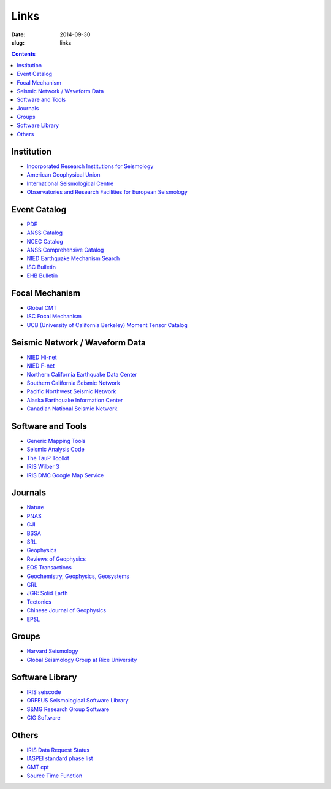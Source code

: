 Links
#####

:date: 2014-09-30
:slug: links

.. contents::

Institution
===========

- `Incorporated Research Institutions for Seismology <http://www.iris.edu/hq/>`_
- `American Geophysical Union <http://sites.agu.org/>`_
- `International Seismological Centre <http://www.isc.ac.uk/>`_
- `Observatories and Research Facilities for European Seismology <http://www.orfeus-eu.org/index.html>`_

Event Catalog
=============

- `PDE <http://earthquake.usgs.gov/data/pde.php>`_
- `ANSS Catalog <http://www.ncedc.org/anss/>`_
- `NCEC Catalog <http://www.ncedc.org/ncedc/catalogs.html>`_
- `ANSS Comprehensive Catalog <http://earthquake.usgs.gov/earthquakes/search/>`_
- `NIED Earthquake Mechanism Search <http://www.fnet.bosai.go.jp/event/search.php?LANG=en>`_
- `ISC Bulletin <http://www.isc.ac.uk/iscbulletin/search/catalogue/>`_
- `EHB Bulletin <http://www.isc.ac.uk/ehbbulletin/>`_

Focal Mechanism
===============

- `Global CMT <http://www.globalcmt.org/>`_
- `ISC Focal Mechanism <http://www.isc.ac.uk/iscbulletin/search/fmechanisms/>`_
- `UCB (University of California Berkeley) Moment Tensor Catalog <http://www.ncedc.org/ncedc/mt.html>`_

Seismic Network / Waveform Data
===============================

- `NIED Hi-net <http://www.hinet.bosai.go.jp/>`_
- `NIED F-net <http://www.fnet.bosai.go.jp/>`_
- `Northern California Earthquake Data Center <http://www.ncedc.org/>`_
- `Southern California Seismic Network <http://www.scsn.org>`_
- `Pacific Northwest Seismic Network <http://pnsn.org/>`_
- `Alaska Earthquake Information Center <http://www.aeic.alaska.edu/>`_
- `Canadian National Seismic Network <http://www.earthquakescanada.nrcan.gc.ca/stndon/CNSN-RNSC/index-eng.php>`_

Software and Tools
==================

- `Generic Mapping Tools <http://gmt.soest.hawaii.edu/>`_
- `Seismic Analysis Code <http://www.iris.edu/ds/nodes/dmc/software/downloads/sac/>`_
- `The TauP Toolkit <http://www.seis.sc.edu/taup/index.html>`_
- `IRIS Wilber 3 <http://www.iris.edu/wilber3/find_event>`_
- `IRIS DMC Google Map Service <http://ds.iris.edu/gmap/>`_

Journals
========

- `Nature <http://www.nature.com/>`_
- `PNAS <http://www.pnas.org/>`_
- `GJI <http://gji.oxfordjournals.org/>`_
- `BSSA <http://bssa.geoscienceworld.org/>`_
- `SRL <http://srl.geoscienceworld.org/>`_
- `Geophysics <http://geophysics.geoscienceworld.org/>`_
- `Reviews of Geophysics <http://agupubs.onlinelibrary.wiley.com/agu/journal/10.1002/(ISSN)1944-9208/>`_
- `EOS Transactions <http://onlinelibrary.wiley.com/journal/10.1002/(ISSN)2324-9250>`_
- `Geochemistry, Geophysics, Geosystems <http://agupubs.onlinelibrary.wiley.com/agu/journal/10.1002/(ISSN)1525-2027/>`_
- `GRL <http://agupubs.onlinelibrary.wiley.com/agu/journal/10.1002/(ISSN)1944-8007/>`_
- `JGR: Solid Earth <http://agupubs.onlinelibrary.wiley.com/agu/jgr/journal/10.1002/(ISSN)2169-9356/>`_
- `Tectonics <http://agupubs.onlinelibrary.wiley.com/agu/journal/10.1002/(ISSN)1944-9194/>`_
- `Chinese Journal of Geophysics <http://agupubs.onlinelibrary.wiley.com/agu/journal/10.1002/(ISSN)2326-0440/>`_
- `EPSL <http://www.journals.elsevier.com/earth-and-planetary-science-letters/>`_

Groups
======

- `Harvard Seismology <http://www.seismology.harvard.edu/index.html>`_
- `Global Seismology Group at Rice University <http://www.gseis.rice.edu/>`_

Software Library
================

- `IRIS seiscode <https://seiscode.iris.washington.edu/>`_
- `ORFEUS Seismological Software Library <http://www.orfeus-eu.org/software.html>`_
- `S&MG Research Group Software <http://rses.anu.edu.au/seismology/index.php?p=software>`_
- `CIG Software <https://geodynamics.org/cig/software/>`_

Others
======

- `IRIS Data Request Status <http://www.iris.edu/ds/nodes/dmc/data/request-status/>`_
- `IASPEI standard phase list <http://www.isc.ac.uk/standards/phases/>`_
- `GMT cpt <http://soliton.vm.bytemark.co.uk/pub/cpt-city/>`_
- `Source Time Function <http://ds.iris.edu/spud/sourcetimefunction>`_
